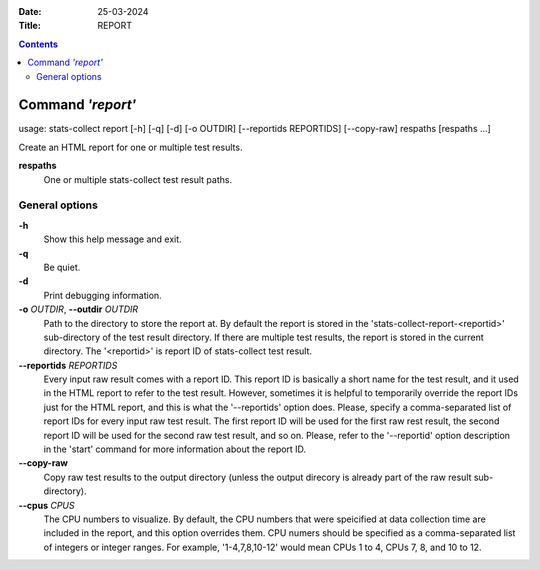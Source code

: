 .. -*- coding: utf-8 -*-
.. vim: ts=4 sw=4 tw=100 et ai si

:Date:  25-03-2024
:Title: REPORT

.. Contents::
    :depth: 2
..

==================
Command *'report'*
==================

usage: stats-collect report [-h] [-q] [-d] [-o OUTDIR] [--reportids REPORTIDS]
[--copy-raw] respaths [respaths ...]

Create an HTML report for one or multiple test results.

**respaths**
   One or multiple stats-collect test result paths.

General options
===============

**-h**
   Show this help message and exit.

**-q**
   Be quiet.

**-d**
   Print debugging information.

**-o** *OUTDIR*, **--outdir** *OUTDIR*
   Path to the directory to store the report at. By default the report
   is stored in the 'stats-collect-report-<reportid>' sub-directory of
   the test result directory. If there are multiple test results, the
   report is stored in the current directory. The '<reportid>' is report
   ID of stats-collect test result.

**--reportids** *REPORTIDS*
   Every input raw result comes with a report ID. This report ID is
   basically a short name for the test result, and it used in the HTML
   report to refer to the test result. However, sometimes it is helpful
   to temporarily override the report IDs just for the HTML report, and
   this is what the '--reportids' option does. Please, specify a
   comma-separated list of report IDs for every input raw test result.
   The first report ID will be used for the first raw rest result, the
   second report ID will be used for the second raw test result, and so
   on. Please, refer to the '--reportid' option description in the
   'start' command for more information about the report ID.

**--copy-raw**
   Copy raw test results to the output directory (unless the output
   direcory is already part of the raw result sub-directory).

**--cpus** *CPUS*
   The CPU numbers to visualize. By default, the CPU numbers that were
   speicified at data collection time are included in the report, and
   this option overrides them. CPU numers should be specified as a
   comma-separated list of integers or integer ranges. For example,
   '1-4,7,8,10-12' would mean CPUs 1 to 4, CPUs 7, 8, and 10 to 12.
